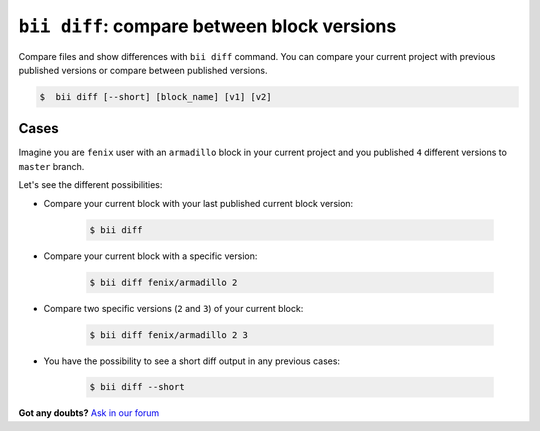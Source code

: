 .. _bii_diff_command:

``bii diff``: compare between block versions
---------------------------------------------

Compare files and show differences with ``bii diff`` command. You can compare your current project with previous published versions or compare between published versions.

.. code-block:: bash

	$  bii diff [--short] [block_name] [v1] [v2]

Cases
^^^^^^

Imagine you are ``fenix`` user with an ``armadillo`` block in your current project and you published ``4`` different versions to ``master`` branch.

Let's see the different possibilities:

* Compare your current block with your last published current block version:

	.. code-block:: bash

		$ bii diff

* Compare your current block with a specific version:

	.. code-block:: bash

		$ bii diff fenix/armadillo 2


* Compare two specific versions (``2`` and ``3``) of your current block:

	.. code-block:: bash

		$ bii diff fenix/armadillo 2 3


* You have the possibility to see a short diff output in any previous cases:

	.. code-block:: bash

		$ bii diff --short

**Got any doubts?** `Ask in our forum <http://forum.biicode.com>`_